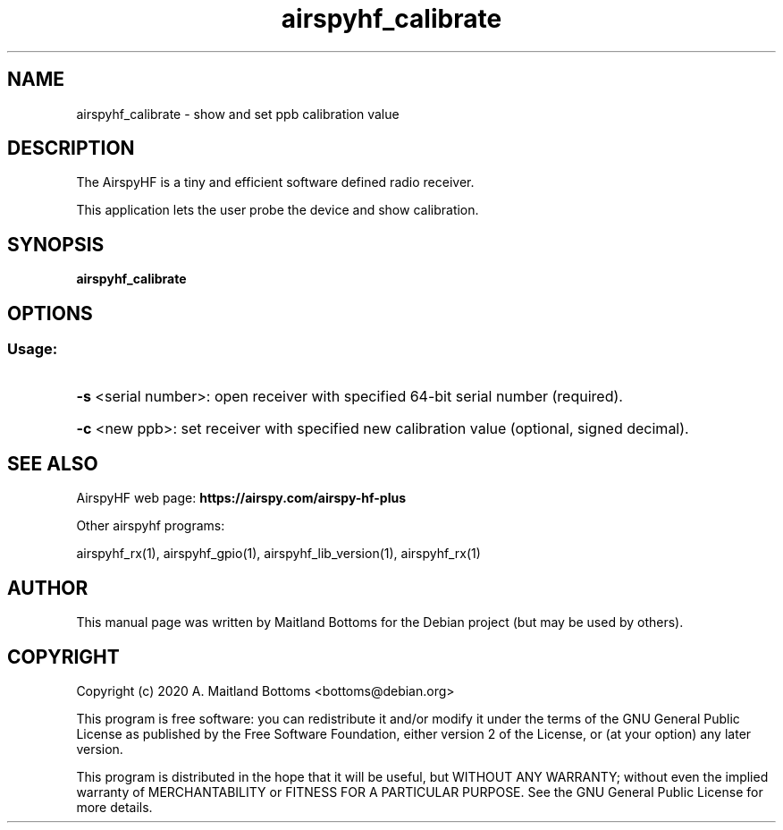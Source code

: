 .TH "airspyhf_calibrate" 1 "2020.08.10" AIRSPYHF "User Commands"
.SH NAME
airspyhf_calibrate \- show and set ppb calibration value
.SH DESCRIPTION
The AirspyHF is a tiny and efficient software defined radio receiver.
.LP
This application lets the user probe the device and show calibration.
.SH SYNOPSIS
.B  airspyhf_calibrate
.SH OPTIONS
.SS "Usage:"
.HP
\fB\-s\fR <serial number>: open receiver with specified 64\-bit serial number (required).
.HP
\fB\-c\fR <new ppb>: set receiver with specified new calibration value (optional, signed decimal).
.SH SEE ALSO
AirspyHF web page:
.B https://airspy.com/airspy-hf-plus
.LP
Other airspyhf programs:
.sp
airspyhf_rx(1), airspyhf_gpio(1), airspyhf_lib_version(1), airspyhf_rx(1)
.SH AUTHOR
This manual page was written by Maitland Bottoms
for the Debian project (but may be used by others).
.SH COPYRIGHT
Copyright (c) 2020 A. Maitland Bottoms <bottoms@debian.org>
.LP
This program is free software: you can redistribute it and/or modify
it under the terms of the GNU General Public License as published by
the Free Software Foundation, either version 2 of the License, or
(at your option) any later version.
.LP
This program is distributed in the hope that it will be useful,
but WITHOUT ANY WARRANTY; without even the implied warranty of
MERCHANTABILITY or FITNESS FOR A PARTICULAR PURPOSE.  See the
GNU General Public License for more details.
